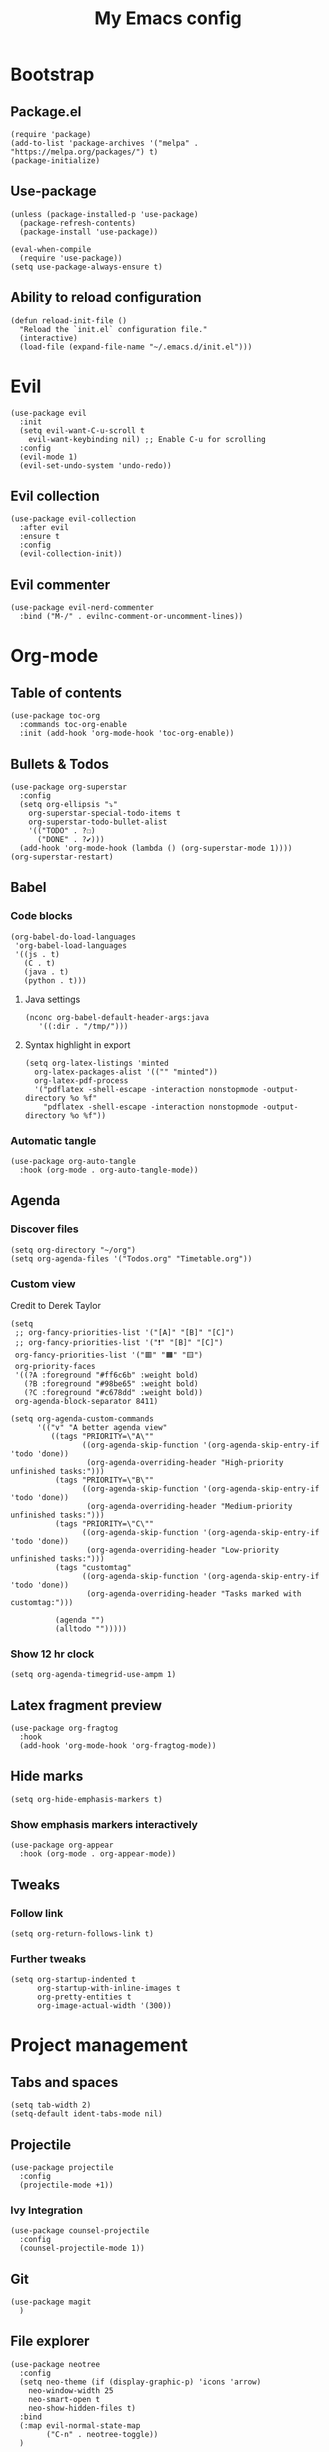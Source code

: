 #+Title: My Emacs config
#+Property: header-args :tangle init.el 
#+auto_tangle: t
#+startup: overview
* Bootstrap
** Package.el
#+begin_src elisp
(require 'package)
(add-to-list 'package-archives '("melpa" . "https://melpa.org/packages/") t)
(package-initialize)
#+end_src

** Use-package
#+begin_src elisp
(unless (package-installed-p 'use-package)
  (package-refresh-contents)
  (package-install 'use-package))

(eval-when-compile
  (require 'use-package))
(setq use-package-always-ensure t)
#+end_src

** Ability to reload configuration
#+begin_src elisp
(defun reload-init-file ()
  "Reload the `init.el` configuration file."
  (interactive)
  (load-file (expand-file-name "~/.emacs.d/init.el")))
#+end_src

* Evil
#+begin_src elisp
(use-package evil
  :init
  (setq evil-want-C-u-scroll t
	evil-want-keybinding nil) ;; Enable C-u for scrolling
  :config
  (evil-mode 1)
  (evil-set-undo-system 'undo-redo))
#+end_src

** Evil collection
#+begin_src elisp
(use-package evil-collection
  :after evil
  :ensure t
  :config
  (evil-collection-init))
#+end_src

** Evil commenter
#+begin_src elisp
(use-package evil-nerd-commenter
  :bind ("M-/" . evilnc-comment-or-uncomment-lines))
#+end_src

* Org-mode
** Table of contents 
#+begin_src elisp
(use-package toc-org
  :commands toc-org-enable
  :init (add-hook 'org-mode-hook 'toc-org-enable))
#+end_src

** Bullets & Todos
#+begin_src elisp
  (use-package org-superstar
    :config
    (setq org-ellipsis "⤵"
	  org-superstar-special-todo-items t
	  org-superstar-todo-bullet-alist
	  '(("TODO" . ?☐)
	    ("DONE" . ?✔)))
    (add-hook 'org-mode-hook (lambda () (org-superstar-mode 1))))
  (org-superstar-restart)
#+end_src

** Babel
*** Code blocks
#+begin_src elisp
(org-babel-do-load-languages
 'org-babel-load-languages
 '((js . t)
   (C . t)
   (java . t)
   (python . t)))
#+end_src

**** Java settings
#+begin_src elisp
  (nconc org-babel-default-header-args:java
	 '((:dir . "/tmp/")))
#+end_src

**** Syntax highlight in export
#+begin_src elisp
  (setq org-latex-listings 'minted
	org-latex-packages-alist '(("" "minted"))
	org-latex-pdf-process
	'("pdflatex -shell-escape -interaction nonstopmode -output-directory %o %f"
	  "pdflatex -shell-escape -interaction nonstopmode -output-directory %o %f"))
#+end_src

*** Automatic tangle
#+begin_src elisp
  (use-package org-auto-tangle
    :hook (org-mode . org-auto-tangle-mode))
#+end_src

** Agenda 
*** Discover files
#+begin_src elisp
  (setq org-directory "~/org")
  (setq org-agenda-files '("Todos.org" "Timetable.org"))
#+end_src

*** Custom view
Credit to Derek Taylor
#+begin_src elisp
(setq
 ;; org-fancy-priorities-list '("[A]" "[B]" "[C]")
 ;; org-fancy-priorities-list '("❗" "[B]" "[C]")
 org-fancy-priorities-list '("🟥" "🟧" "🟨")
 org-priority-faces
 '((?A :foreground "#ff6c6b" :weight bold)
   (?B :foreground "#98be65" :weight bold)
   (?C :foreground "#c678dd" :weight bold))
 org-agenda-block-separator 8411)

(setq org-agenda-custom-commands
      '(("v" "A better agenda view"
         ((tags "PRIORITY=\"A\""
                ((org-agenda-skip-function '(org-agenda-skip-entry-if 'todo 'done))
                 (org-agenda-overriding-header "High-priority unfinished tasks:")))
          (tags "PRIORITY=\"B\""
                ((org-agenda-skip-function '(org-agenda-skip-entry-if 'todo 'done))
                 (org-agenda-overriding-header "Medium-priority unfinished tasks:")))
          (tags "PRIORITY=\"C\""
                ((org-agenda-skip-function '(org-agenda-skip-entry-if 'todo 'done))
                 (org-agenda-overriding-header "Low-priority unfinished tasks:")))
          (tags "customtag"
                ((org-agenda-skip-function '(org-agenda-skip-entry-if 'todo 'done))
                 (org-agenda-overriding-header "Tasks marked with customtag:")))

          (agenda "")
          (alltodo "")))))
#+end_src

*** Show 12 hr clock
#+begin_src elisp
  (setq org-agenda-timegrid-use-ampm 1)
#+end_src

** Latex fragment preview
#+begin_src elisp
  (use-package org-fragtog
    :hook
    (add-hook 'org-mode-hook 'org-fragtog-mode))
#+end_src

** Hide marks
#+begin_src elisp
  (setq org-hide-emphasis-markers t)
#+end_src

*** Show emphasis markers interactively
#+begin_src elisp
  (use-package org-appear
    :hook (org-mode . org-appear-mode))
#+end_src

** Tweaks
*** Follow link
#+begin_src elisp
  (setq org-return-follows-link t)
#+end_src

*** Further tweaks
#+begin_src elisp
  (setq org-startup-indented t
        org-startup-with-inline-images t
        org-pretty-entities t
        org-image-actual-width '(300))
#+end_src

* Project management
** Tabs and spaces
#+begin_src elisp
(setq tab-width 2)
(setq-default ident-tabs-mode nil)
#+end_src

** Projectile
#+begin_src elisp
(use-package projectile
  :config
  (projectile-mode +1))
#+end_src

*** Ivy Integration
#+begin_src elisp
(use-package counsel-projectile
  :config
  (counsel-projectile-mode 1))
#+end_src

** Git
#+begin_src elisp
(use-package magit
  )
#+end_src

** File explorer
#+begin_src elisp
(use-package neotree
  :config
  (setq neo-theme (if (display-graphic-p) 'icons 'arrow)
	neo-window-width 25
	neo-smart-open t
	neo-show-hidden-files t)
  :bind
  (:map evil-normal-state-map
        ("C-n" . neotree-toggle))
  )
#+end_src

* Buffers management
** Tmux navigation
#+begin_src elisp
(use-package tmux-pane
  :config
  (tmux-pane-mode)
  )
#+end_src

** Tabs
#+begin_src elisp
  (use-package centaur-tabs
    :demand
    :config
    (centaur-tabs-mode t)
    (centaur-tabs-headline-match)
    (setq centaur-tabs-height 40
	  centaur-tabs-style "wave"
	  centaur-tabs-set-icons t
	  centaur-tabs-gray-out-icons 'buffer
	  centaur-tabs-set-bar 'under
	  x-underline-at-descent-line t
	  centaur-tabs-set-modified-marker t))
#+end_src

** Jumping in the file
#+begin_src elisp
(use-package avy)
#+end_src

* LSP stuff
** Yasnippet
#+begin_src elisp
(use-package yasnippet-snippets)

(use-package yasnippet
  :config
  (yas-global-mode 1)
  )
#+end_src

*** Ivy Integration
#+begin_src elisp
(use-package ivy-yasnippet
  :bind (("C-c y" . ivy-yasnippet)))
#+end_src

** Eglot
#+begin_src elisp
    (require 'eglot)
    (add-hook 'c++-mode-hook 'eglot-ensure)
    (add-hook 'typescript-mode-hook 'eglot-ensure)
    (add-hook 'js-mode-hook 'eglot-ensure)

    (setq lsp-prefer-flymake nil
          lsp-prefer-capf t
          gc-cons-threshold 100000000
          read-process-output-max (* 1024 1024)
          lsp-idle-delay 0.500
          lsp-log-io nil)
#+end_src

** Dap-mode
#+begin_src elisp
(use-package dap-mode
  :config
  (setq dap-auto-configure-mode t))
#+end_src

** Company-mode
#+begin_src elisp
(use-package company
  :after eglot
  :hook (prog-mode . company-mode)
  :bind
  (:map company-active-map
        ("<tab>" . company-complete-selection))
  (:map eglot-mode-map 
        ("<tab>" . company-indent-or-complete-common))
  :config
  ;; (add-to-list 'company-backends 'company-yasnippet)
  (setq company-idle-delay 0.0
	company-minimum-prefix-length 1
	company-dabbrev-downcase 0
	company-box-doc-enable nil))
#+end_src

*** Company box
#+begin_src elisp
(use-package company-box
  :hook (company-mode . company-box-mode))

(setq company-box-icons-unknown 'fa_question_circle)
(setq company-box-icons-elisp
      '((fa_tag :face font-lock-function-name-face) ;; Function
	(fa_cog :face font-lock-variable-name-face) ;; Variable
	(fa_cube :face font-lock-constant-face) ;; Feature
	(md_color_lens :face font-lock-doc-face))) ;; Face
(setq company-box-icons-yasnippet 'fa_bookmark)
(setq company-box-icons-lsp
      '((1 . fa_text_height) ;; Text
        (2 . (fa_tags :face font-lock-function-name-face)) ;; Method
        (3 . (fa_tag :face font-lock-function-name-face)) ;; Function
        (4 . (fa_tag :face font-lock-function-name-face)) ;; Constructor
        (5 . (fa_cog :foreground "#FF9800")) ;; Field
        (6 . (fa_cog :foreground "#FF9800")) ;; Variable
        (7 . (fa_cube :foreground "#7C4DFF")) ;; Class
        (8 . (fa_cube :foreground "#7C4DFF")) ;; Interface
        (9 . (fa_cube :foreground "#7C4DFF")) ;; Module
        (10 . (fa_cog :foreground "#FF9800")) ;; Property
        (11 . md_settings_system_daydream) ;; Unit
        (12 . (fa_cog :foreground "#FF9800")) ;; Value
        (13 . (md_storage :face font-lock-type-face)) ;; Enum
        (14 . (md_closed_caption :foreground "#009688")) ;; Keyword
        (15 . md_closed_caption) ;; Snippet
        (16 . (md_color_lens :face font-lock-doc-face)) ;; Color
        (17 . fa_file_text_o) ;; File
        (18 . md_refresh) ;; Reference
        (19 . fa_folder_open) ;; Folder
        (20 . (md_closed_caption :foreground "#009688")) ;; EnumMember
        (21 . (fa_square :face font-lock-constant-face)) ;; Constant
        (22 . (fa_cube :face font-lock-type-face)) ;; Struct
        (23 . fa_calendar) ;; Event
        (24 . fa_square_o) ;; Operator
        (25 . fa_arrows)) ;; TypeParameter
      )
#+end_src


** Tree-sitter
#+begin_src elisp
<<<<<<< HEAD
  (when (version= emacs-version "29")
      (require 'tree-sitter-langs)
      (require 'tree-sitter)
      (global-tree-sitter-mode)
      (add-hook 'tree-sitter-after-on-hook #'tree-sitter-hl-mode)
    )
=======
(require 'tree-sitter-langs)
(require 'tree-sitter)
(global-tree-sitter-mode)
(add-hook 'tree-sitter-after-on-hook #'tree-sitter-hl-mode)
>>>>>>> parent of 50419fb (Made emacs 29 config stuff not emacs 29-bound)
#+end_src

** Minimap
Like in vscode
#+begin_src elisp
  (use-package minimap
    :hook (prog-mode . minimap-mode)
    )
#+end_src

** Formatter
#+begin_src elisp
  (use-package format-all
    :config
    (add-hook 'format-all-mode-hook 'format-all-ensure-formatter)
    (add-hook 'prog-mode-hook 'format-all-mode))
#+end_src

** Indentation and parenthesis
*** Indent blankline
#+begin_src elisp
;; Indent blankline
(use-package highlight-indent-guides
  :config
  (setq highlight-indent-guides-method 'character
	highlight-indent-guides-responsive 'top)
  (add-hook 'prog-mode-hook 'highlight-indent-guides-mode))
#+end_src

*** Colorization
#+begin_src elisp
(use-package rainbow-delimiters
  :hook (prog-mode . rainbow-delimiters-mode))

(use-package rainbow-mode
  :hook (prog-mode . rainbow-mode))
#+end_src

*** Smart parentheses
#+begin_src elisp
(use-package smartparens
  :config
  (require 'smartparens-config)
  (smartparens-global-mode 1))
#+end_src

** Direnv support
#+begin_src elisp
(use-package direnv
  :config
  (direnv-mode))
#+end_src

** Programming language modes
*** Nix
#+begin_src elisp
(use-package nix-mode
  :mode "\\.nix\\'")
#+end_src

*** Typescript
#+begin_src elisp
(use-package typescript-mode
  :config
  (setq typescript-indent-level 2))
(setq js-indent-level 2)
(setq css-indent-offset 2)
#+end_src

*** Markdown
#+begin_src elisp
(use-package markdown-mode
  :mode ("README\\.md\\'" . gfm-mode)
  :init (setq markdown-command "pandoc")
  )
#+end_src

* Terminal
#+begin_src elisp
(use-package vterm)

(use-package vterm-toggle
  :after vterm
  :config
  (setq vterm-toggle-fullscreen-p nil)
  (setq vterm-toggle-scope 'project)
  (add-to-list 'display-buffer-alist
               '((lambda (buffer-or-name _)
                   (let ((buffer (get-buffer buffer-or-name)))
                     (with-current-buffer buffer
                       (or (equal major-mode 'vterm-mode)
                           (string-prefix-p vterm-buffer-name (buffer-name buffer))))))
                 (display-buffer-reuse-window display-buffer-at-bottom)
                 ;;(display-buffer-reuse-window display-buffer-in-direction)
                 ;;display-buffer-in-direction/direction/dedicated is added in emacs27
                 ;;(direction . bottom)
                 (dedicated . t) ;dedicated is supported in emacs27
                 (reusable-frames . visible)
                 (window-height . 0.3))))
#+end_src

* Keybind management
** Which key
#+begin_src elisp
(use-package which-key
  :init
  (which-key-mode 1)
  :config
  (setq which-key-side-window-location 'bottom
        which-key-sort-order #'which-key-key-order-alpha
        which-key-sort-uppercase-first nil
        which-key-add-column-padding 1
        which-key-max-display-columns nil
        which-key-min-display-lines 6
        which-key-side-window-slot -10
        which-key-side-window-max-height 0.25
        which-key-idle-delay 0.8
        which-key-max-description-length 25
        which-key-allow-imprecise-window-fit t))
#+end_src

** General
#+begin_src elisp
  (use-package general
    :config
    (general-evil-setup)
    (general-create-definer ys/leader-keys
      :states '(normal insert visual emacs)
      :keymaps 'override
      :prefix "SPC"
      :global-prefix "M-SPC")


    (ys/leader-keys
      "f" '(:ignore t :wk "projectile")
      "ff" '(projectile-find-file :wk "Find file")
      "fb" '(projectile-switch-to-buffer :wk "Switch to buffer")
      "fp" '(projectile-switch-project :wk "Switch project")
      )

    (ys/leader-keys
      "x" '(kill-this-buffer :wk "Kill buffer"))

    (ys/leader-keys
      "j" '(avy-goto-char-2 :wk "Search buffer"))

    (ys/leader-keys
      "s" '(:ignore t :wk "window")
      "sh" '(evil-window-split :wk "Horizontal split")
      "sv" '(evil-window-vsplit :wk "Vertical split"))


    (ys/leader-keys
      "t" '(vterm-toggle :wk "vterm")
      )

    (ys/leader-keys
      "c" '(centaur-tabs-ace-jump :wk "Jump to tab")
      )

    (ys/leader-keys
      "l" '(:ignore t :wk "Lsp")
      "lr" '(eglot-rename :wk "Rename reference")
      "lf" '(format-all-buffer
	     :wk "Formats buffer"))

    (ys/leader-keys
      "o" '(:ignore t :wk "Org")
      "oa" '(org-agenda :wk "Org agenda")
      "oe" '(org-export-dispatch :wk "Org export")
      "oi" '(org-toggle-item :wk "Org toggle Item")
      "ot" '(org-todo :wk "Org Todo")
      "oT" '(org-todo-list :wk "Org Todo List")
      )

    (ys/leader-keys
      "g" '(magit :wk "Open magit"))
    )
#+end_src

* UI
** Icons and status bar
#+begin_src elisp
(use-package all-the-icons
  :if (display-graphic-p))

(use-package doom-modeline
  :init (doom-modeline-mode 1))
#+end_src

** Dashboard
#+begin_src elisp
(use-package dashboard
  :ensure t
  :config
  (dashboard-setup-startup-hook))
(setq initial-buffer-choice (lambda () (get-buffer-create "*dashboard*")))
(setq dashboard-banner-logo-title "Welcome to Emacs")
(setq dashboard-startup-banner 'official)
(setq dashboard-center-content t)
(setq dashboard-set-file-icons t)
(setq dashboard-set-heading-icons t)

;; Sets which dashboard items should show
(setq dashboard-items '((recents  . 5)
                        (bookmarks . 5)
                        (projects . 5)
                        (agenda . 5)))
#+end_src

** Theme
#+begin_src elisp
  (use-package doom-themes
    :ensure t
    :config
    (setq doom-themes-enable-bold t
          doom-themes-enable-italic t)
    (load-theme 'doom-dracula t)

    (doom-themes-visual-bell-config)
    (doom-themes-neotree-config)
    (doom-themes-org-config))
#+end_src

** Font & relative line numbering
#+begin_src elisp
(add-to-list 'default-frame-alist '(font . "JetBrainsMono NF-15"))
(setq display-line-numbers 'relative 
      display-line-numbers-current-absolute t)
#+end_src

** Ligatures
#+begin_src elisp
(use-package ligature
  :config
  ;; Enable the "www" ligature in every possible major mode
  (ligature-set-ligatures 't '("www"))
  ;; Enable traditional ligature support in eww-mode, if the
  ;; `variable-pitch' face supports it
  (ligature-set-ligatures 'eww-mode '("ff" "fi" "ffi"))
  ;; Enable all Cascadia Code ligatures in programming modes
  (ligature-set-ligatures 'prog-mode '("|||>" "<|||" "<==>" "<!--" "####" "~~>" "***" "||=" "||>"
                                       ":::" "::=" "=:=" "===" "==>" "=!=" "=>>" "=<<" "=/=" "!=="
                                       "!!." ">=>" ">>=" ">>>" ">>-" ">->" "->>" "-->" "---" "-<<"
                                       "<~~" "<~>" "<*>" "<||" "<|>" "<$>" "<==" "<=>" "<=<" "<->"
                                       "<--" "<-<" "<<=" "<<-" "<<<" "<+>" "</>" "###" "#_(" "..<"
                                       "..." "+++" "/==" "///" "_|_" "www" "&&" "^=" "~~" "~@" "~="
                                       "~>" "~-" "**" "*>" "*/" "||" "|}" "|]" "|=" "|>" "|-" "{|"
                                       "[|" "]#" "::" ":=" ":>" ":<" "$>" "==" "=>" "!=" "!!" ">:"
                                       ">=" ">>" ">-" "-~" "-|" "->" "--" "-<" "<~" "<*" "<|" "<:"
                                       "<$" "<=" "<>" "<-" "<<" "<+" "</" "#{" "#[" "#:" "#=" "#!"
                                       "##" "#(" "#?" "#_" "%%" ".=" ".-" ".." ".?" "+>" "++" "?:"
                                       "?=" "?." "??" ";;" "/*" "/=" "/>" "//" "__" "~~" "(*" "*)"
                                       "\\\\" "://"))
  ;; Enables ligature checks globally in all buffers. You can also do it
  ;; per mode with `ligature-mode'.
  (global-ligature-mode t))
#+end_src

** Cursor highlight
#+begin_src elisp
(use-package beacon
  :config
  (setq beacon-blink-when-window-scrolls t)
  (beacon-mode 1))


#+end_src

** Disable built in UI
#+begin_src elisp
(scroll-bar-mode -1)
#+end_src

* Grammar
** Language tool
Credit to doom-emacs devs
#+begin_src elisp
  (use-package langtool
    :commands (langtool-check
	       langtool-check-done
	       langtool-show-message-at-point
	       langtool-correct-buffer)
    :init (setq langtool-default-language "en-US")
    :config
    (unless (or langtool-bin
		langtool-language-tool-jar
		langtool-java-classpath)
      (cond ((setq langtool-bin
		   (or (executable-find "languagetool-commandline")
		       (executable-find "languagetool")))))))  ; for nixpkgs.languagetool
#+end_src

* Useful extra settings
** Automatic revert of buffers
#+begin_src elisp
;; Automatically reverts buffers for changed files
(global-auto-revert-mode 1)

;; Reverts dired as well
(setq global-auto-revert-non-file-buffers t)

;; Remembers the last place you visited in a file
(save-place-mode 1)
#+end_src

** Disables annoying features
#+begin_src elisp
;; Disable unrelated warnings
(setq warning-minimum-level :error)

;; Disable backup files (e.g., filename~)
(setq make-backup-files nil)

;; Disable auto-save files (e.g., #filename#)
(setq auto-save-default nil)

;; Disable lock file creation
(setq create-lockfiles nil)

;; Removes annoying prompts
(setq use-short-answers t)
#+end_src

** Backup storage location
#+begin_src elisp
(setq backup-directory-alist '(("." . "~/emacs/backups/")))
(setq auto-save-file-name-transforms '((".*" "~/emacs/auto-save-list/" t)))
#+end_src


